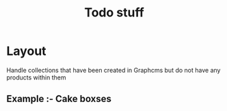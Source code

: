 #+title: Todo stuff

# Location : /pages/collections/[collection]/[page].tsx
* Layout
Handle collections that have been created in Graphcms but do not have any products
within them

** Example :- Cake boxses

